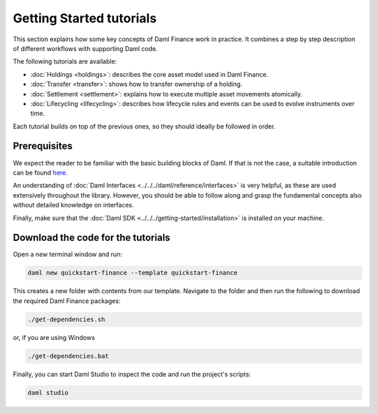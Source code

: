 .. Copyright (c) 2023 Digital Asset (Switzerland) GmbH and/or its affiliates. All rights reserved.
.. SPDX-License-Identifier: Apache-2.0

Getting Started tutorials
#########################

This section explains how some key concepts of Daml Finance work in practice. It combines a step by
step description of different workflows with supporting Daml code.

The following tutorials are available:

* :doc:`Holdings <holdings>`: describes the core asset model used in Daml Finance.
* :doc:`Transfer <transfer>`: shows how to transfer ownership of a holding.
* :doc:`Settlement <settlement>`: explains how to execute multiple asset movements atomically.
* :doc:`Lifecycling <lifecycling>`: describes how lifecycle rules and events can be used to evolve
  instruments over time.

Each tutorial builds on top of the previous ones, so they should ideally be followed in order.

Prerequisites
*************

We expect the reader to be familiar with the basic building blocks of Daml. If that is not the case,
a suitable introduction can be found `here <https://www.digitalasset.com/developers/learn>`_.

An understanding of :doc:`Daml Interfaces <../../../daml/reference/interfaces>` is very helpful, as
these are used extensively throughout the library. However, you should be able to follow along and
grasp the fundamental concepts also without detailed knowledge on interfaces.

Finally, make sure that the :doc:`Daml SDK <../../../getting-started/installation>`
is installed on your machine.

Download the code for the tutorials
***********************************

Open a new terminal window and run:

.. code-block:: shell

   daml new quickstart-finance --template quickstart-finance

This creates a new folder with contents from our template. Navigate to the folder and then run the
following to download the required Daml Finance packages:

.. code-block:: shell

   ./get-dependencies.sh

or, if you are using Windows

.. code-block:: shell

   ./get-dependencies.bat

Finally, you can start Daml Studio to inspect the code and run the project's scripts:

.. code-block:: shell

   daml studio
